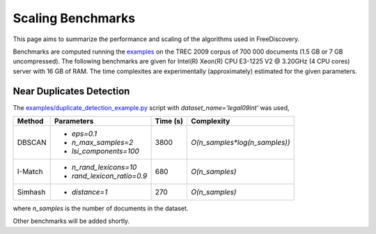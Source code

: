 Scaling Benchmarks
==================

This page aims to summarize the performance and scaling of the algorithms used in FreeDiscovery.

Benchmarks are computed running the `examples <./examples/index.html>`_ on the TREC 2009 corpus of 700 000 documents (1.5 GB or 7 GB uncompressed). The following benchmarks are given for Intel(R) Xeon(R) CPU E3-1225 V2 @ 3.20GHz (4 CPU cores) server with 16 GB of RAM. The time complexites are experimentally (approximately) estimated for the given parameters.



Near Duplicates Detection
-------------------------

The `examples/duplicate_detection_example.py <./examples/duplicate_detection_example.html>`_ script with `dataset_name='legal09int'` was used,


+---------+---------------------------+-----------+---------------------------------+
| Method  | Parameters                | Time (s)  | Complexity                      |
+=========+===========================+===========+=================================+
|         | - `eps=0.1`               |           |                                 |
| DBSCAN  | - `n_max_samples=2`       |    3800   | `O(n_samples*log(n_samples))`   |
|         | - `lsi_components=100`    |           |                                 |
+---------+---------------------------+-----------+---------------------------------+
| I-Match | - `n_rand_lexicons=10`    |    680    | `O(n_samples)`                  |
|         | - `rand_lexicon_ratio=0.9`|           |                                 |
+---------+---------------------------+-----------+---------------------------------+
| Simhash | - `distance=1`            |    270    | `O(n_samples)`                  |
+---------+---------------------------+-----------+---------------------------------+

where `n_samples` is the number of documents in the dataset.

Other benchmarks will be added shortly.
